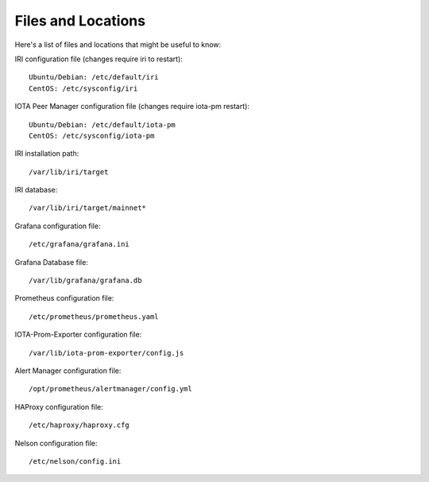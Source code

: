 .. _files:

Files and Locations
*******************
Here's a list of files and locations that might be useful to know:

IRI configuration file (changes require iri to restart)::

   Ubuntu/Debian: /etc/default/iri
   CentOS: /etc/sysconfig/iri


IOTA Peer Manager configuration file (changes require iota-pm restart)::

   Ubuntu/Debian: /etc/default/iota-pm
   CentOS: /etc/sysconfig/iota-pm


IRI installation path::

   /var/lib/iri/target

IRI database::

   /var/lib/iri/target/mainnet*

Grafana configuration file::

   /etc/grafana/grafana.ini

Grafana Database file::

  /var/lib/grafana/grafana.db

Prometheus configuration file::

  /etc/prometheus/prometheus.yaml

IOTA-Prom-Exporter configuration file::

  /var/lib/iota-prom-exporter/config.js

Alert Manager configuration file::

  /opt/prometheus/alertmanager/config.yml

HAProxy configuration file::

  /etc/haproxy/haproxy.cfg

Nelson configuration file::

  /etc/nelson/config.ini

